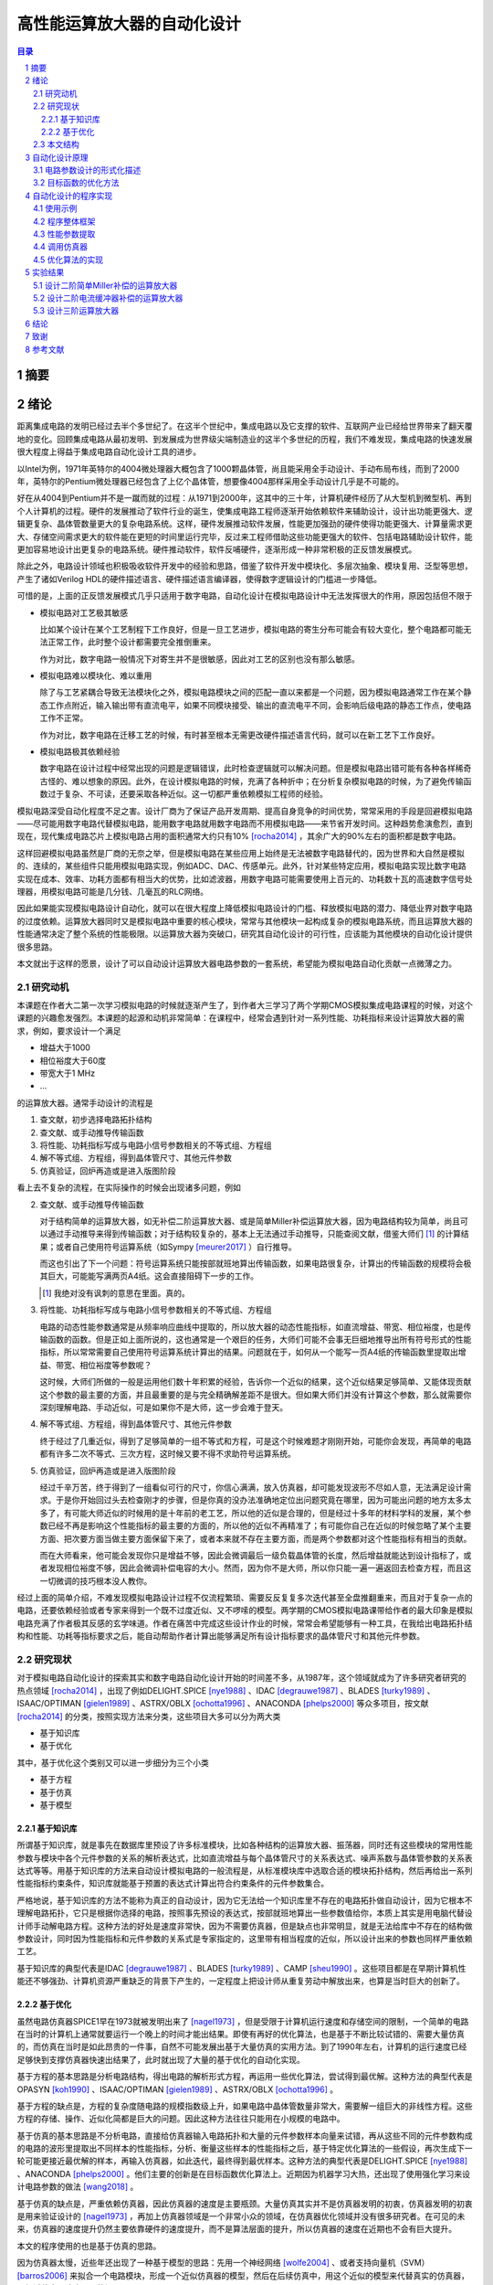 ========================
高性能运算放大器的自动化设计
========================

.. contents:: 目录

.. section-numbering::

摘要
=====

绪论
=====

距离集成电路的发明已经过去半个多世纪了。在这半个世纪中，集成电路以及它支撑的软件、互联网产业已经给世界带来了翻天覆地的变化。回顾集成电路从最初发明、到发展成为世界级尖端制造业的这半个多世纪的历程，我们不难发现，集成电路的快速发展很大程度上得益于集成电路自动化设计工具的进步。

以Intel为例，1971年英特尔的4004微处理器大概包含了1000颗晶体管，尚且能采用全手动设计、手动布局布线，而到了2000年，英特尔的Pentium微处理器已经包含了上亿个晶体管，想要像4004那样采用全手动设计几乎是不可能的。

好在从4004到Pentium并不是一蹴而就的过程：从1971到2000年，这其中的三十年，计算机硬件经历了从大型机到微型机、再到个人计算机的过程。硬件的发展推动了软件行业的诞生，使集成电路工程师逐渐开始依赖软件来辅助设计，设计出功能更强大、逻辑更复杂、晶体管数量更大的复杂电路系统。这样，硬件发展推动软件发展，性能更加强劲的硬件使得功能更强大、计算量需求更大、存储空间需求更大的软件能在更短的时间里运行完毕，反过来工程师借助这些功能更强大的软件、包括电路辅助设计软件，能更加容易地设计出更复杂的电路系统。硬件推动软件，软件反哺硬件，逐渐形成一种非常积极的正反馈发展模式。

除此之外，电路设计领域也积极吸收软件开发中的经验和思路，借鉴了软件开发中模块化、多层次抽象、模块复用、泛型等思想，产生了诸如Verilog HDL的硬件描述语言、硬件描述语言编译器，使得数字逻辑设计的门槛进一步降低。

可惜的是，上面的正反馈发展模式几乎只适用于数字电路，自动化设计在模拟电路设计中无法发挥很大的作用，原因包括但不限于

-   模拟电路对工艺极其敏感

    比如某个设计在某个工艺制程下工作良好，但是一旦工艺进步，模拟电路的寄生分布可能会有较大变化，整个电路都可能无法正常工作，此时整个设计都需要完全推倒重来。

    作为对比，数字电路一般情况下对寄生并不是很敏感，因此对工艺的区别也没有那么敏感。

-   模拟电路难以模块化、难以重用

    除了与工艺紧耦合导致无法模块化之外，模拟电路模块之间的匹配一直以来都是一个问题，因为模拟电路通常工作在某个静态工作点附近，输入输出带有直流电平，如果不同模块接受、输出的直流电平不同，会影响后级电路的静态工作点，使电路工作不正常。

    作为对比，数字电路在迁移工艺的时候，有时甚至根本无需更改硬件描述语言代码，就可以在新工艺下工作良好。

-   模拟电路极其依赖经验

    数字电路在设计过程中经常出现的问题是逻辑错误，此时检查逻辑就可以解决问题。但是模拟电路出错可能有各种各样稀奇古怪的、难以想象的原因。此外，在设计模拟电路的时候，充满了各种折中；在分析复杂模拟电路的时候，为了避免传输函数过于复杂、不可读，还要采取各种近似。这一切都严重依赖模拟工程师的经验。

模拟电路深受自动化程度不足之害。设计厂商为了保证产品开发周期、提高自身竞争的时间优势，常常采用的手段是回避模拟电路——尽可能用数字电路代替模拟电路，能用数字电路就用数字电路而不用模拟电路——来节省开发时间。这种趋势愈演愈烈，直到现在，现代集成电路芯片上模拟电路占用的面积通常大约只有10% [rocha2014]_ ，其余广大的90%左右的面积都是数字电路。

这样回避模拟电路虽然是厂商的无奈之举，但是模拟电路在某些应用上始终是无法被数字电路替代的，因为世界和大自然是模拟的、连续的，某些组件只能用模拟电路实现，例如ADC、DAC、传感单元。此外，针对某些特定应用，模拟电路实现比数字电路实现在成本、效率、功耗方面都有相当大的优势，比如滤波器，用数字电路可能需要使用上百元的、功耗数十瓦的高速数字信号处理器，用模拟电路可能是几分钱、几毫瓦的RLC网络。

因此如果能实现模拟电路设计自动化，就可以在很大程度上降低模拟电路设计的门槛、释放模拟电路的潜力、降低业界对数字电路的过度依赖。运算放大器同时又是模拟电路中重要的核心模块，常常与其他模块一起构成复杂的模拟电路系统，而且运算放大器的性能通常决定了整个系统的性能极限。以运算放大器为突破口，研究其自动化设计的可行性，应该能为其他模块的自动化设计提供很多思路。

本文就出于这样的愿景，设计了可以自动设计运算放大器电路参数的一套系统，希望能为模拟电路自动化贡献一点微薄之力。

研究动机
-------

本课题在作者大二第一次学习模拟电路的时候就逐渐产生了，到作者大三学习了两个学期CMOS模拟集成电路课程的时候，对这个课题的兴趣愈发强烈。本课题的起源和动机非常简单：在课程中，经常会遇到针对一系列性能、功耗指标来设计运算放大器的需求，例如，要求设计一个满足

-   增益大于1000
-   相位裕度大于60度
-   带宽大于1 MHz
-   ...

的运算放大器。通常手动设计的流程是

1.  查文献，初步选择电路拓扑结构
2.  查文献、或手动推导传输函数
3.  将性能、功耗指标写成与电路小信号参数相关的不等式组、方程组
4.  解不等式组、方程组，得到晶体管尺寸、其他元件参数
5.  仿真验证，回炉再造或是进入版图阶段

看上去不复杂的流程，在实际操作的时候会出现诸多问题，例如

2.  查文献、或手动推导传输函数

    对于结构简单的运算放大器，如无补偿二阶运算放大器、或是简单Miller补偿运算放大器，因为电路结构较为简单，尚且可以通过手动推导来得到传输函数；对于结构较复杂的，基本上无法通过手动推导，只能查阅文献，借鉴大师们 [#]_ 的计算结果；或者自己使用符号运算系统（如Sympy [meurer2017]_ ）自行推导。

    而这也引出了下一个问题：符号运算系统只能按部就班地算出传输函数，如果电路很复杂，计算出的传输函数的规模将会极其巨大，可能能写满两页A4纸。这会直接阻碍下一步的工作。

    .. [#] 我绝对没有讽刺的意思在里面。真的。

3.  将性能、功耗指标写成与电路小信号参数相关的不等式组、方程组

    电路的动态性能参数通常是从频率响应曲线中提取的，所以放大器的动态性能指标，如直流增益、带宽、相位裕度，也是传输函数的函数。但是正如上面所说的，这也通常是一个艰巨的任务，大师们可能不会事无巨细地推导出所有符号形式的性能指标，所以常常需要自己使用符号运算系统计算出的结果。问题就在于，如何从一个能写一页A4纸的传输函数里提取出增益、带宽、相位裕度等参数呢？

    这时候，大师们所做的一般是运用他们数十年积累的经验，告诉你一个近似的结果，这个近似结果足够简单、又能体现贡献这个参数的最主要的方面，并且最重要的是与完全精确解差距不是很大。但如果大师们并没有计算这个参数，那么就需要你深刻理解电路、手动近似，可是如果你不是大师，这一步会难于登天。

4.  解不等式组、方程组，得到晶体管尺寸、其他元件参数

    终于经过了几重近似，得到了足够简单的一组不等式和方程，可是这个时候难题才刚刚开始，可能你会发现，再简单的电路都有许多二次不等式、三次方程，这时候又要不得不求助符号运算系统。

5.  仿真验证，回炉再造或是进入版图阶段

    经过千辛万苦，终于得到了一组看似可行的尺寸，你信心满满，放入仿真器，却可能发现波形不尽如人意，无法满足设计需求。于是你开始回过头去检查刚才的步骤，但是你真的没办法准确地定位出问题究竟在哪里，因为可能出问题的地方太多太多了，有可能大师近似的时候用的是十年前的老工艺，所以他的近似是合理的，但是经过十多年的材料学科的发展，某个参数已经不再是影响这个性能指标的最主要的方面的，所以他的近似不再精准了；有可能你自己在近似的时候忽略了某个主要方面、把次要方面当做主要方面保留下来了，或者本来就不存在主要方面，而是两个参数都对这个性能指标有相当的贡献。

    而在大师看来，他可能会发现你只是增益不够，因此会微调最后一级负载晶体管的长度，然后增益就能达到设计指标了，或者发现相位裕度不够，因此会微调补偿电容的大小。然而，因为你不是大师，所以你只能一遍一遍返回去检查方程，而且这一切微调的技巧根本没人教你。

经过上面的简单介绍，不难发现模拟电路设计过程不仅流程繁琐、需要反反复复多次迭代甚至全盘推翻重来，而且对于复杂一点的电路，还要依赖经验或者专家来得到一个既不过度近似、又不啰嗦的模型。两学期的CMOS模拟电路课带给作者的最大印象是模拟电路充满了作者极其反感的玄学味道。作者在痛苦中完成这些设计作业的时候，常常会希望能够有一种工具，在我给出电路拓扑结构和性能、功耗等指标要求之后，能自动帮助作者计算出能够满足所有设计指标要求的晶体管尺寸和其他元件参数。

研究现状
-------

对于模拟电路自动化设计的探索其实和数字电路自动化设计开始的时间差不多，从1987年，这个领域就成为了许多研究者研究的热点领域 [rocha2014]_ ，出现了例如DELIGHT.SPICE [nye1988]_ 、IDAC [degrauwe1987]_ 、BLADES [turky1989]_ 、ISAAC/OPTIMAN [gielen1989]_ 、ASTRX/OBLX [ochotta1996]_ 、ANACONDA [phelps2000]_ 等众多项目，按文献 [rocha2014]_ 的分类，按照实现方法来分类，这些项目大多可以分为两大类

-   基于知识库
-   基于优化

其中，基于优化这个类别又可以进一步细分为三个小类

-   基于方程
-   基于仿真
-   基于模型

基于知识库
'''''''''

所谓基于知识库，就是事先在数据库里预设了许多标准模块，比如各种结构的运算放大器、振荡器，同时还有这些模块的常用性能参数与模块中各个元件参数的关系的解析表达式，比如直流增益与每个晶体管尺寸的关系表达式、噪声系数与晶体管参数的关系表达式等等。用基于知识库的方法来自动设计模拟电路的一般流程是，从标准模块库中选取合适的模块拓扑结构，然后再给出一系列性能指标约束条件，知识库就能基于预置的表达式计算出符合约束条件的元件参数集合。

严格地说，基于知识库的方法不能称为真正的自动设计，因为它无法给一个知识库里不存在的电路拓扑做自动设计，因为它根本不理解电路拓扑，它只是根据你选择的电路，按照事先预设的表达式，按部就班地算出一些参数值给你，本质上其实是用电脑代替设计师手动解电路方程。这种方法的好处是速度非常快，因为不需要仿真器，但是缺点也非常明显，就是无法给库中不存在的结构做参数设计，同时因为性能指标和元件参数的关系式是专家指定的，这里带有相当程度的近似，所以设计出来的参数也同样严重依赖工艺。

基于知识库的典型代表是IDAC [degrauwe1987]_ 、BLADES [turky1989]_ 、CAMP [sheu1990]_ 。这些项目都是在早期计算机性能还不够强劲、计算机资源严重缺乏的背景下产生的，一定程度上把设计师从重复劳动中解放出来，也算是当时巨大的创新了。

基于优化
'''''''

虽然电路仿真器SPICE1早在1973就被发明出来了 [nagel1973]_ ，但是受限于计算机运行速度和存储空间的限制，一个简单的电路在当时的计算机上通常就要运行一个晚上的时间才能出结果。即使有再好的优化算法，也是基于不断比较试错的、需要大量仿真的，而仿真在当时是如此昂贵的一件事，自然不可能发展出基于大量仿真的实用方法。到了1990年左右，计算机的运行速度已经足够快到支撑仿真器快速出结果了，此时就出现了大量的基于优化的自动化实现。

基于方程的基本思路是分析电路结构，得出电路的解析形式方程，再运用一些优化算法，尝试得到最优解。这种方法的典型代表是OPASYN [koh1990]_ 、ISAAC/OPTIMAN [gielen1989]_ 、ASTRX/OBLX [ochotta1996]_ 。

基于方程的缺点是，方程的复杂度随电路的规模指数级上升，如果电路中晶体管数量非常大，需要解一组巨大的非线性方程。这些方程的存储、操作、近似化简都是巨大的问题。因此这种方法往往只能用在小规模的电路中。

基于仿真的基本思路是不分析电路，直接给仿真器输入电路拓扑和大量的元件参数样本向量来试错，再从这些不同的元件参数构成的电路的波形里提取出不同样本的性能指标，分析、衡量这些样本的性能指标之后，基于特定优化算法的一些假设，再次生成下一轮可能更接近最优解的样本，再输入仿真器，如此迭代，最终得到最优样本。这种方法的典型代表是DELIGHT.SPICE [nye1988]_ 、ANACONDA [phelps2000]_ 。他们主要的创新是在目标函数优化算法上。近期因为机器学习大热，还出现了使用强化学习来设计电路参数的做法 [wang2018]_ 。

基于仿真的缺点是，严重依赖仿真器，因此仿真器的速度是主要瓶颈。大量仿真其实并不是仿真器发明的初衷，仿真器发明的初衷是用来验证设计的 [nagel1973]_ ，再加上仿真器领域是一个非常小众的领域，在仿真器优化领域并没有很多研究者。在可见的未来，仿真器的速度提升仍然主要依靠硬件的速度提升，而不是算法层面的提升，所以仿真器的速度在近期也不会有巨大提升。

本文的程序使用的也是基于仿真的思路。

因为仿真器太慢，近些年还出现了一种基于模型的思路：先用一个神经网络 [wolfe2004]_ 、或者支持向量机（SVM） [barros2006]_ 来拟合一个电路模块，形成一个近似仿真器的模型，然后在后续仿真中，用这个近似的模型来代替真实的仿真器，以规避仿真器速度不足的问题。

基于模型的思路的缺点也很明显，首先用模型拟合电路模块就需要相当大数量的样本才能保证拟合效果，这些样本仍然需要仿真器给出，所以基于模型的思路实际上是把仿真复杂电路的时间成本，转嫁到了仿真前期而不是仿真时；其次，一个模型只能代表一个电路拓扑在一种特定工艺下的性能，如果改变电路拓扑或是改变工艺，整个模型都要重新拟合，所以这种方法的复用能力不强。

这三种细分类别中，基于方程的方案有相当多的国内学者在研究，例如上海交通大学的Hao Yu、Guoyong Shi等人，他们研究的重点是复杂电路系统的解析形式方程的表示、存储、操作、近似化简 [yu2018]_ 。

本文结构
-------

本文将遵循以下思路展开说明

-   在 自动化设计原理_ 章节中，会详细讨论电路设计问题的形式化描述，即如何用数学方法描述电路设计这一问题、如何描述电路性能指标的好坏；还会讨论在形成描述之后，如何用算法找到电路参数的最优解
-   在 自动化设计的程序实现_ 章节中，会详细讨论本文实现的自动化设计工具的整体框架、实现思路、实现细节
-   在 实验结果_ 章节中，会详细分析本文实现的自动化设计工具的在几种运算放大器设计上的实验结果

.. 绪论我怎么就已经扯了快10000字了……

自动化设计原理
============

    提出对的问题比解决问题更难。 [#]_

    ——康托尔

.. [#] "To ask the right question is harder than to answer it."

.. 算了……换成康托尔的名言好了

电路自动化设计是一个需要计算机解决的问题。计算机是一种机器，对于一切需要计算机解决的问题，都需要周全的、详细的、严谨的操作步骤。模拟电路设计过程中人为的、主观的考虑、折中很多很多 [#]_ ，但是计算机并不理解这些，需要我们告诉它做什么、怎样做。在着手解决问题之前，首先我们要明确地知道问题是什么、以什么样的角度来看问题，这也正是本章的主要目的。

.. [#] 正如大师Razavi所说，模拟电路更像是艺术。

本章试图给电路参数自动化设计这个问题提出一种数学的形式化描述。具体来说，是将电路的参数设计问题看成是一个寻找目标函数全局最小值的问题。

电路参数设计的形式化描述
--------------------

在电路参数设计过程中，我们常常需要的设计的参数有

-   晶体管的尺寸 :math:`W, L`
-   补偿电阻的阻值 :math:`R_m`
-   补偿电容的电容值 :math:`C_m`
-   偏置电流 :math:`I_0`
-   ...

如果我们把所有需要设计的 :math:`n` 个参数排好序，会发现这一组参数形成了一个 :math:`n` 维的 **参数向量** :math:`\vec{x}` ，例如

.. math::
    :name: eq-parameter-vector

    \vec{x} = \left(\begin{aligned}
        x_1 \\
        x_2 \\
        x_3 \\
        \vdots \\
        x_n
    \end{aligned}\right)
    \begin{aligned}
        &\to \text{$\rm M_1$ 的宽度 $W$} \\
        &\to \text{$\rm M_1$ 的长度 $L$} \\
        &\to \text{$\rm M_2$ 的宽度 $W$} \\
        &\vdots \\
        &\to \text{补偿电容 $C_{\rm m}$}
    \end{aligned}

这个参数向量的任何一维的数值通常都是有范围的，不能无限大或者无限小，例如在台积电.18工艺下，每个晶体管的长度 :math:`L` 都在180 nm到9000 nm之间，即 :math:`L \in [180n, 90μ]` ，同理，晶体管的长度、电阻、电容等其他参数，在受到工艺、面积、功耗的限制、或者因为设计师的一些考虑，都是有范围的。所有合法、合理的参数向量 :math:`\vec{x}` 形成了一个 **参数向量空间** :math:`\mathbb{X}` 。

同时在实际设计过程中，参数除了有范围，而且不是连续的，比如晶体管的长度不能是 180.233333333 nm，因而参数向量空间也往往不是连续的 :math:`n` 维空间，而是一系列离散的格点组成的离散空间。 [#]_

.. [#] 后面将会看到，这种离散空间从理论上会给我们找函数最小值带来很多麻烦，但庆幸的是能用一些 方法__ 规避这个问题。

__ `valid-digit-solution`_

每个具体的参数向量结合具体的电路拓扑，就可以唯一确定一个具体电路。此时就应该考虑这个电路是否能满足设计者的性能指标要求，这就引出了电路评价的问题。

在手动设计过程中，设计者评价电路好坏，通常是通过几个硬性约束、几个软性约束 [liu2009]_ 。所谓硬性约束就是必须满足的标准，否则电路不可用，比如相位裕度一般就是硬性约束；所谓软性约束就是没有特别清楚的可用和不可用的界限，而是越大越好、或是越小越好，比如面积一般就是软性约束。一个性能指标可以同时受到硬性约束和软性约束，比如增益必须大于10,000，但是如果能做到比10,000大会更好。

以二阶运算放大器为例，通常的硬性约束可能有

-   直流增益。比如要大于等于10,000
-   带宽。比如要大于等于100 MHz
-   相位裕度。比如要大于等于60度
-   切换速率 [#]_ 。比如要大于等于10 V/μs
-   静态功耗。比如要小于等于1 mW
-   ...

.. [#] 即slew rate。

通常的软性约束可能有

-   面积越小越好
-   静态功耗越小越好
-   ...

如果用一组不等式把硬性约束写出来，就是

.. math::
    :name: eq-constraints

    \left\{\begin{aligned}
        c_1(\vec{x}) &= \text{gain}(\vec{x}) - 10,000 &&\ge 0 \\
        c_2(\vec{x}) &= \text{bandwidth}(\vec{x}) - 100 \cdot 10^6 &&\ge 0 \\
        c_3(\vec{x}) &= \text{PM}(\vec{x}) - 60 &&\ge 0 \\
        &\vdots \\
    \end{aligned}\right.

如果用一组方程把软性约束写出来，就是

.. math::
    :name: eq-objectives

    \left\{\begin{aligned}
        f_1(\vec{x}) &= \text{area}(\vec{x}) \\
        f_2(\vec{x}) &= \text{power}(\vec{x}) \\
        &\vdots \\
    \end{aligned}\right.

可以看到软性约束是通过一些函数 :math:`f_1(\vec{x}), f_2(\vec{x}), ...` 来定义的，这些函数被称为 **目标函数** 。

这其中，有几个性能指标是频域指标，例如增益、带宽、相位裕度；有几个性能指标是瞬态指标，例如切换速率；还有几个指标是直流指标，例如面积、静态功耗。因此在完成初步设计之后，设计师要做多次仿真才能验证设计是否满足要求

-   1次AC仿真，得到增益、带宽、相位裕度
-   1次TRAN仿真，得到切换速率
-   1次OP仿真，得到面积、静态功耗

在运算放大器领域，通常可能还会伴有零极点分析，所以还需要做1次PZ仿真，得到零极点分布图。

到这里，初步的形式化描述已经非常明显了：所谓电路参数设计，就是在一组约束 :math:`c_1(\vec{x}), c_2(\vec{x}), ... \leq 0` 且 :math:`\vec{x} \in \mathbb{X}` 的前提下，找到目标函数 :math:`f_1(\vec{x}), f_2(\vec{x}), ...` 的最小值及其对应的 :math:`\vec{x}` 。

用数学语言描述，就是找到一个 :math:`\vec{x}_0 \in \mathbb{X}` 使得

.. math::

    \begin{aligned}
        & c_1(\vec{x}), c_2(\vec{x}), ... \geq 0 \\
        & \forall \vec{x} \neq \vec{x}_0, \vec{x} \in \mathbb{X}: \quad f_1(\vec{x}_0) \leq f_1(\vec{x}), f_2(\vec{x}_0) \leq f_2(\vec{x}), ...
    \end{aligned}

但是我们很快就会发现上述描述的一个问题。问题出在第二个命题上，我们要寻找一个 :math:`\vec{x}_0 \in \mathbb{X}` ，它要同时是好几个目标函数 :math:`f_1(\vec{x}), f_2(\vec{x}), ...` 的最小值点，这好像是不太可能的。所以这里需要做一个限制，要求目标函数只能有一个。有两种办法

-   要么只取最看重的那一个性能指标作为目标函数，比如只取面积、或是只取静态功耗作为目标函数，其他参数不管、或者只放在硬约束里
-   要么把所有看重的性能指标用某种方式组合起来，比如简单地加起来变成一个和、或者加权之后加起来变成一个和、或者乘起来变成一个积

至此终于得到了一个看上去比较合理的参数设计的形式化描述：找到一个 :math:`\vec{x}_0 \in \mathbb{X}` 使得

.. math::

    \begin{aligned}
        & c_1(\vec{x}), c_2(\vec{x}), ... \geq 0 \\
        & \forall \vec{x} \neq \vec{x}_0, \vec{x} \in \mathbb{X}: \quad f(\vec{x}_0) \leq f(\vec{x})
    \end{aligned}

目标函数的优化方法
---------------

在上一小节中，我们得到了一个比较合理的关于电路参数设计的形式化描述。电路参数设计被描述成一个 **带约束、带边界的单一目标函数最小化** 问题。知道了问题是什么、怎样描述之后，其实任务已经完成了一大半，剩下的难题就只有两个了

-   具体电路的性能指标提取

    不管是约束还是目标函数中，都有大量的性能指标函数，比如 :math:`\text{gain}(\vec{x}), \text{bandwidth}(\vec{x})` ，这些性能指标不是凭空就能得来的，而是需要依赖仿真器帮我们仿真才能得到。因为这个问题更像是一个实现问题、更接近工程问题，不太适合在讲解原理的本章说明，因此将在下一章节 自动化设计的程序实现_ 中详细讲解。

-   快速定位目标函数最小值点

    高中数学就讲过函数的最小值点如何求解，但是那时的函数是有明确表达式的白盒函数，而在这里无论是约束还是目标函数，都没有明确的表达式 [#]_ ，是真正的 **黑盒函数** 。对于黑盒函数，我们能做的操作就是不断试错：每次试着给目标函数喂一个参数向量，函数吐出一个一个值，然后根据以往的观察，大致猜测下一次喂哪个参数向量能得到更小的函数值，如此迭代。

    .. [#] 也许存在明确表达式或者计算图，但是被隐藏在了仿真器的实现细节里。如果能够得到计算图，会给本文的实现带来巨大的效率提升。

如何高效地、用尽可能少的次数来快速定位最小值点，是计算机科学中一个重要的分支问题。这里将介绍几种广泛应用的目标函数最小化算法

-   COBYLA [powell1994]_
-   SLSQP [kraft1988]_

可惜的是，能用于带约束目标函数最优值求解的算法并不多，更多的优化算法只能用于无约束、带边界的单一目标函数最优值求解，而且经过介绍我们发现上面两种算法有时并不适合电路参数设计这种维数巨大的问题。庆幸的是，有方法可以将带约束、带边界的优化问题，转化成等价的无约束、带边界的优化问题，从而使更多算法能应用在我们的场景中。

消除硬性约束的思路是把硬性约束变成目标函数的一部分 [liu2009]_ [phelps2000]_ 。为此，可以借鉴机器学习中常用的 **损失函数** 的概念 [#]_ ，来衡量我们对某个参数向量代表的具体的电路的 **不满意程度** 。关于损失函数，可以得出几个直观的定性性质

-   当全部硬性约束满足的时候，电路至少是可以正常工作的（但考虑到软性约束，比如面积、功耗的话，不一定是最优的），所以作为设计者，我们很满意。此时损失函数应该是0。
-   当有某个硬性约束没满足的时候，电路没能满足设计者的期望，从设计者看来是不能正常工作的，比如反馈电路中放大器增益不足，导致反馈误差超过额定值。所以作为设计者，我们不满意，此时损失函数应该是个正数。
-   设计者的不满意程度是可以量化的，而且对不同情况的不满意程度是不同的，例如一个放大器的增益预定目标是10,000，但是只设计出了一个1,000倍的放大器和一个100倍的放大器，显然作为设计者，我们对两个放大器都不满意，但是我们对100倍的这个放大器是更加不满意的，因为它的增益实在是太小了、离预定目标的差距太大了，所以此时这个1,000倍的放大器的损失函数和这个100倍的放大器的损失函数都是正数，但是100倍的放大器的损失函数要明显比1,000倍的损失函数大。

.. [#] 即loss function。

显然，因为当所有硬性约束都满足的时候，它们的损失函数就全部变成了0，此时对目标函数就没有任何影响了，完全不影响我们接下来定位最优解 :math:`\vec{x}_0` 的位置，所以这种使用损失函数的转化方法不会改变最优解，因此这是一种等价转化。

接下来的问题是，如何把硬性约束 :math:`c_1(\vec{x}), c_2(\vec{x}), ...` 转化成损失函数 :math:`g(c_i(\vec{x}))` 。其实这也是个非常简单的问题，因为我们上面定义过， :math:`c_i(\vec{x}) \geq 0` 代表第 :math:`i` 个硬性约束是满足的， :math:`c_i(\vec{x}) < 0` 代表第 :math:`i` 个硬性约束是没有满足的，所以我们大可给 :math:`c_i(\vec{x})` 外面套一个ReLU函数 [#]_ ，变成 :math:`\text{ReLU}(- c_i(\vec{x}))` 。不难验证这种形式是完全符合对损失函数的定义的。

.. [#] ReLU函数是神经网络里目前最常用的激活函数，表达式是 :math:`\text{ReLU}(x) = \max\{0, x\}` 。图像大致走势是，取 :math:`x \geq 0` 的部分，把 :math:`x < 0` 的部分全部砍成0。

所以到这里我们成功把带约束、带边界的单一目标函数最小化问题，转化成了一个等价的无约束、带边界的单一目标函数最小化问题：找到一个 :math:`\vec{x}_0 \in \mathbb{X}` ，使得

.. math::

    \forall \vec{x} \neq \vec{x}_0, \vec{x} \in \mathbb{X}: \quad L(\vec{x}_0) \leq L(\vec{x})

其中 :math:`L(\vec{x})` 是损失函数和 [#]_

.. math::

    L(\vec{x}) = f(\vec{x}) + \sum_{i = 1}^n g(c_i(\vec{x}))

.. [#] 即total loss。

再次验证等价性：当所有硬性约束都满足的时候，加号右侧的项变成0，此时 :math:`L(\vec{x}) = f(\vec{x})` ，因此当找到最优解 :math:`\vec{x}_0` 的时候， :math:`L(\vec{x}_0) = f(\vec{x}_0)` 。因此两种描述方法定义的最优解完全一致。

接下来介绍几种广泛应用的、能解决无约束、带边界的优化问题的最小化算法

-   BFGS [nocedal2006]_
-   differential evolution
-   particle swarm

自动化设计的程序实现
=================

本文实现了一个简单的参数自动设计工具sizer [#]_ 。整个程序使用Python编写，使用了面向对象的设计方法。

.. [#] 代码仓库 https://github.com/aiifabbf/sizer

使用示例
-------

使用sizer的典型工作流是

1.  设计师用自己顺手的电路原理图编辑器，如KiCAD、Cadence Virtuoso等，绘制出电路原理图
2.  在需要设计的参数处留下占位符。比如如果需要设计晶体管的长度，就在原理图编辑器里指定晶体管长度为 :code:`{w1}` ，在变量两边加大括号
3.  将原理图导出为SPICE网表。也可以在这一步手动打开SPICE网表，在需要设计的参数处留占位符
4.  用 :code:`sizer.CircuitTemplate` 读入SPICE网表
5.  用Python语言自定义损失函数
6.  指定变量的边界范围
7.  从 :code:`sizer.optimizers` 中选择一种优化算法
8.  运行，等待结果

从第4步开始，一切工作都在Python中完成。作者没有设计图形界面的原因是，Python语言本身已经足够简单，且用代码定制优化需求灵活方便，并且大而全的软件设计模式不符合KISS原则。

以一个简单Miller补偿的二阶运算放大器为例，SPICE网表如下

.. code::

    *Sheet Name:/OPA_SR
    V1  Vp GND dc 1.65 ac 0.5
    V2  Vn GND dc 1.65 ac -0.5
    C2  Vout GND 4e-12
    C1  /3 Vout {cm}
    M7  Vout /6 VDD VDD p_33 l={l7} w={w7}
    M6  Vout /3 GND GND n_33 l={l6} w={w6}
    M2  /3 vp /1 VDD p_33 l={l12} w={w12}
    M1  /2 vn /1 VDD p_33 l={l12} w={w12}
    M4  /3 /2 GND GND n_33 l={l34} w={w34}
    M3  /2 /2 GND GND n_33 l={l34} w={w34}
    M5  /1 /6 VDD VDD p_33 l={l5} w={w5}
    V0  VDD GND 3.3
    M8  /6 /6 VDD VDD p_33 l={l8} w={w8}
    I1  /6 GND 10e-6

    .end

其中大括号括起来的变量都是指定的需要设计的参数。一共13个变量。因为M1和M2是输入差分对管、M3和M4是输入差分对的负载管，所以它们完全对称、尺寸分别相等。

.. figure:: quickstart-demo-schematic.png
    :name: figure-smc

    简单Miller补偿的二阶运算放大器电路原理图。网表中的电流镜像源管M8和镜像源管下方的电流源I1未画出。

一个典型的仿真代码文件如下

.. code:: python

    import sizer
    import numpy as np

    with open("./demos/two-stage-amplifier/two-stage-amp.cir") as f:
        circuitTemplate = sizer.CircuitTemplate(f.read(), rawSpice=".lib CMOS_035_Spice_Model.lib tt")

    def unityGainFrequencyLoss(circuit):
        try:
            return np.maximum(0, (1e+7 - circuit.unityGainFrequency) / 1e+7)
        except:
            return 1

    def gainLoss(circuit):
        return np.maximum(0, (1e+3 - np.abs(circuit.gain)) / 1e+3)

    def phaseMarginLoss(circuit):
        try:
            return np.maximum(0, (60 - circuit.phaseMargin) / 60)
        except:
            return 0

    def loss(circuit):
        losses = [phaseMarginLoss(circuit), gainLoss(circuit), unityGainFrequencyLoss(circuit)]
        return np.sum(losses)

    bounds = {
        w: [0.5e-6, 100e-6] for w in ["w12", "w34", "w5", "w6", "w7", "w8"]
    }
    bounds.update({
        l: [0.35e-6, 50e-6] for l in ["l12", "l34", "l5", "l6", "l7", "l8"]
    })
    bounds.update({
        "cm": [1e-12, 10e-12]
    })

    optimizer = sizer.optimizers.ScipyMinimizeOptimizer(circuitTemplate, loss, bounds, earlyStopLoss=0)

    circuit = optimizer.run()
    print(circuit.netlist)

其中

-   .. code:: python

        import sizer
        import numpy as np

    用于导入sizer库和Python的科学计算库numpy。

-   .. code:: python

        with open("./demos/two-stage-amplifier/two-stage-amp.cir") as f:
            circuitTemplate = sizer.CircuitTemplate(f.read(), rawSpice=".lib CMOS_035_Spice_Model.lib tt")

    读入SPICE网表，生成电路模板 :code:`sizer.CircuitTemplate` 对象。

-   .. code:: python

        def unityGainFrequencyLoss(circuit):
            try:
                return np.maximum(0, (1e+7 - circuit.unityGainFrequency) / 1e+7)
            except:
                return 1

        def gainLoss(circuit):
            return np.maximum(0, (1e+3 - np.abs(circuit.gain)) / 1e+3)

        def phaseMarginLoss(circuit):
            try:
                return np.maximum(0, (60 - circuit.phaseMargin) / 60)
            except:
                return 1

    定义了3个硬约束，分别是

    -   单位增益带宽不小于10 MHz
    -   直流增益不小于1,000倍，即60 dB
    -   相位裕度不小于60度

    同时使用了ReLU损失函数形式，并且做了归一化处理。

    单位增益、相位裕度的损失函数定义中含有处理异常的 :code:`try...except` 代码块的原因是，作者大量实验观察到，有时优化算法会生成一个根本不具有放大功能的异常电路，此时单位增益、相位裕度是无法定义的，所以直接令损失函数为1，这样可以告诉优化器设计师对这个电路很不满意，方便优化器做出下一步判断。

-   .. code:: python

        def loss(circuit):
            losses = [phaseMarginLoss(circuit), gainLoss(circuit), unityGainFrequencyLoss(circuit)]
            return np.sum(losses)

    将三个损失函数加起来，形成了total loss。

-   .. code:: python

        bounds = {
            w: [0.5e-6, 100e-6] for w in ["w12", "w34", "w5", "w6", "w7", "w8"]
        }
        bounds.update({
            l: [0.35e-6, 50e-6] for l in ["l12", "l34", "l5", "l6", "l7", "l8"]
        })
        bounds.update({
            "cm": [1e-12, 10e-12]
        })

    指定每个设计参数的边界范围。设定了每个晶体管的宽度在 :math:`[0.5 \mu, 100 \mu]` 之间，长度在 :math:`[0.35 \mu, 50 \mu]` 之间，补偿电容在 :math:`[1 p, 10 p]` 之间。

-   .. code:: python

        optimizer = sizer.optimizers.ScipyMinimizeOptimizer(circuitTemplate, loss, bounds, earlyStopLoss=0)

    指定目标函数优化算法是 :code:`scipy` 实现的BGFS算法。指定电路模板、损失函数、变量边界，此外还指定了一旦遇到某个具体电路的total loss是0就立即停止优化，因为这个示例里，没有目标函数，只有三个硬性约束，只要达到就好，total loss为0即说明三个硬性约束已经全部同时满足，没有必要再继续优化下去了。

-   .. code:: python

        circuit = optimizer.run()
        print(circuit.netlist)

    开始运行优化。优化结束后， :code:`optimzer.run()` 才会返回表示最优电路的 :code:`sizer.Circuit` 对象，然后第二行会打印出最优电路的SPICE网表。
    
    这个示例只需要大概20秒就可以出结果。

程序整体框架
----------

程序包含三个模块

-   顶层模块 :code:`sizer`

    包含两个重要的类

    -   :code:`sizer.CircuitTemplate` 代表电路模板

        主要用来读取含有未定参数的电路的SPICE网表，并在优化算法调用自己时，生成具体电路 :code:`sizer.Circuit` 对象，传入用户自定义的损失函数里。

    -   :code:`sizer.CircuitTemplateList` 代表多个电路模板的集合

        通常，评价一个电路需要频域、直流、瞬态等多方面性能指标，为了得到这些性能指标，需要对一个核心电路加不同的外围电路，再做AC、DC、TRAN等各种仿真，最后再算出综合损失函数。

        比如在设计运算放大器的时候，为了得到增益、相位裕度等频域指标，需要把放大器接成开环、加输入直流偏置，然后做AC仿真，但为了得到转换速率等瞬态指标，需要把放大器接成单位增益反馈形式，然后做TRAN仿真。显然这么多操作不可能用一个SPICE网表就能实现，需要多个网表同时替换样本参数向量，再各自做不同的仿真，从多个仿真结果中提取性能指标。

-   优化器 :code:`sizer.optimizers`

    包含许多优化算法，可以在运行搜索前指定用哪个算法。常用的有

    -   :code:`sizer.optimizers.ScipyDifferentialEvolutionOptimizer` 是 :code:`scipy` 实现的differential evolution优化算法
    -   :code:`sizer.optimizers.ScipyMinimizeOptimizer` 是 :code:`scipy` 实现的L-BGFS算法
    -   :code:`sizer.optimizers.PyswarmParticleSwarmOptimizer` 是 :code:`pyswarm` 库实现的particle swarm算法

-   计算器 :code:`sizer.calculators`

    包含从仿真结果波形中提取性能指标的计算函数。类似Cadence的calculators工具，输入一个波形，从波形中测量出性能指标（比如从频率响应波形中测量出PM）。常用的有

    -   :code:`sizer.calculators.gain()` 从频率响应波形中提取直流增益
    -   :code:`sizer.calculators.bandwidth()` 从频率响应波形中提取3 dB带宽
    -   :code:`sizer.calculators.phaseMargin()` 从频率响应波形中提取相位裕度
    -   :code:`sizer.calculators.unityGainFrequency()` 从频率响应波形中提取单位增益频率（增益降到1的时候的频率）
    -   :code:`sizer.calculators.slewRate()` 从瞬态波形中提取切换速率
    -   :code:`sizer.calculators.risingTime()` 从瞬态波形中提取上升时间
    -   :code:`sizer.calculators.fallingTime()` 从瞬态波形中提取下降时间

    基本上覆盖了常用的功能。但实际上，由于 :code:`sizer.Circuit` 里已经预先定义好了很多帮助参数，如 :code:`sizer.Circuit.gain` ，可以直接得到增益，通常情况下没有必要手动提取出波形再用计算器分析。

性能参数提取
----------

在 :code:`sizer.calculators` 模块里，作者用numpy科学计算库，实现了很多从波形中提取性能指标的计算器函数，功能和Cadence Spectre里内置的计算器差不多。经过测试，这些函数性能非常好，大多数能在40 μs内返回结果。

常用的计算器函数的实现细节如下

-   :code:`sizer.calculators.gain()` 从频率响应波形中提取直流增益

    会先检查输入的频率响应的频率范围包不包含0 Hz，如果不包含会报错；如果包含，会返回离0 Hz最近的频率响应复数。

-   :code:`sizer.calculators.bandwidth()` 从频率响应波形中提取3 dB带宽

    会先使用 :code:`sizer.calculators.gain()` 得到直流增益，再算出直流增益的 :math:`1 / \sqrt{2}` ，用一阶线性曲线给频率响应点做差值，解出直流增益 :math:`1 / \sqrt{2}` 倍处的频率。

-   :code:`sizer.calculators.phaseMargin()` 从频率响应波形中提取相位裕度

    会先用 :code:`sizer.calculators.unityGainFrequency()` 得到单位增益频率，然后用一阶线性曲线给横跨单位增益频率的两个频率之间的频率响应区间做插值，得到单位增益频率处的相位。

-   :code:`sizer.calculators.unityGainFrequency()` 从频率响应波形中提取单位增益频率（增益降到1的时候的频率）

    会先检查频率响应存不存在零点，然后再用一阶线性给横跨正负轴的两个频率点之间的频率区间做插值，解出零点。

-   :code:`sizer.calculators.slewRate()` 从瞬态波形中提取切换速率

    一边给瞬时曲线做一阶差分，一边记录一阶差分的最大值。复杂度 :math:`O(n)` ，一次扫描就能给出结果。

-   :code:`sizer.calculators.risingTime()` 从瞬态波形中提取上升时间

    会先寻找低阈值所在的频率点，再从这个频率点之后找高阈值所在的频率点。复杂度 :math:`O(n)` ，一次扫描就能得出结果。

-   :code:`sizer.calculators.fallingTime()` 从瞬态波形中提取下降时间

    和 :code:`sizer.calculators.risingTime()` 同理。

调用仿真器
--------

sizer使用的是开源仿真器ngspice [#]_ 。ngspice支持三种调用模式

-   ngspice以一个守护进程运行

    程序通过socket与它通信，向其提交仿真申请，并等待ngspice仿真完成后通过socket返回结果。

-   动态链接ngspice的动态链接库

    这种情况下ngspice并不是以一个进程独立运行的，而是在宿主程序的内存里以代码段的形式存在。宿主程序直接把包含仿真指令的数组指针、结构体指针传给代码段里的函数。

    这种模式是速度最快的，因为不涉及进程间通信，没有进程间通信开销。但是因为需要生成动态链接库，涉及编译，并且还需要手动管理内存资源分配和释放，并不是最方便的一种。

-   ngspice以一个命令行用户交互程序运行，程序通过子进程和进程间管道 [#]_ 通信

    具体做法是先fork出一个ngspice子进程，然后把子进程的stdin和stdout和自己用pipe连接起来，自己假装成用户给ngspice发送仿真指令，ngspice完成仿真之后，会将仿真结果输出到stdout，stdout正好通过pipe与主进程连接、再把数据输出到主进程。

.. [#] ngspice的主页 http://ngspice.sourceforge.net
.. [#] 即pipe。

作者并没有直接关心与ngspice的交互，这一切都用PySpice库实现了。PySpice可以以第二种和第三种模式调用ngspice。

优化算法的实现
------------

实验结果
=======

.. figure:: result-running.png

    sizer运行中。运行时，sizer会把当前正在仿真测试的样本电路的total loss、仿真速度打印在屏幕上，图中可知当前正在评价的样本电路的total loss是0.00911，已经非常接近0了；每个样本电路平均花费34.5 ms。这其中的时间开销主要是主进程与ngspice子进程的通信开销。

.. figure:: result-finished.png

    sizer运行完成、得到了满足所有设计指标的电路。

设计二阶简单Miller补偿的运算放大器
-----------------------------

简单Miller补偿的二阶运算放大器电路原理图见 此图__ 。

__ `figure-smc`_

设计性能指标目标是

-   直流增益不小于1,000，即60 dB
-   带宽不小于5 kHz
-   相位裕度不小于60度
-   单位增益负反馈接法下，从1.65 V到1.75 V的切换速率不小于10 V/μs [#]_
-   单位增益负反馈接法下，过冲不超过10%（输出电压不超过1.76 V）

.. [#] 关于切换速率slew rate，文献中出现了各种各样的定义和测量方法，本文使用的定义是：10%位点（1.66 V）到90%位点（1.74 V）之间的电压差，除以输出电压从1.66 V上升到1.74 V花费的时间。

拟设计的电路参数一共13个，分别是

-   第一级差分放大器的输入管M1、M2的长、宽
-   第一级差分放大器的负载管M3、M4的长、宽
-   第一级差分放大器的电流偏置管M5的长、宽
-   第二级共源放大器的放大管M6的长、宽
-   第二级共源放大器的负载管M7的长、宽
-   第一级和第二级之间的补偿电容 :math:`C_m`
-   电流镜源管M8的长、宽

其他环境和配置参数

-   使用的工艺是0.35 μm CMOS工艺
-   电源电压是3.3 V
-   输入直流偏置电压是1.65 V
-   输出节点寄生电容4 pF
-   电流镜像源支路上的电流是10 μA
-   所有电路参数取4位有效数字

用来提取频域性能参数的SPICE网表

.. code::

    *Sheet Name:/OPA_SR
    V1  Vp GND dc 1.65 ac 0.5
    V2  Vn GND dc 1.65 ac -0.5
    C2  Vout GND 4e-12
    C1  /3 Vout {cm:.4}
    M7  Vout /6 VDD VDD p_33 l={l7:.4} w={w7:.4}
    M6  Vout /3 GND GND n_33 l={l6:.4} w={w6:.4}
    M2  /3 vp /1 VDD p_33 l={l12:.4} w={w12:.4}
    M1  /2 vn /1 VDD p_33 l={l12:.4} w={w12:.4}
    M4  /3 /2 GND GND n_33 l={l34:.4} w={w34:.4}
    M3  /2 /2 GND GND n_33 l={l34:.4} w={w34:.4}
    M5  /1 /6 VDD VDD p_33 l={l5:.4} w={w5:.4}
    V0  VDD GND 3.3
    M8  /6 /6 VDD VDD p_33 l={l8:.4} w={w8:.4}
    I1  /6 GND 10e-6

    .lib CMOS_035_Spice_Model.lib tt

    .end

.. _`valid-digit-solution`:

注意网表中大括号 ``{}`` 括起来的是需要设计的参数，例如 ``{l7:.4}`` 表示M7的长度，其中 ``l7`` 是用来区分不同变量的变量名。变量名相同的变量会被认为是同一个变量，例如M3和M4因为是第一级差分对输入管，所以它们完全对称、尺寸完全相同，因而使用了同一个变量 ``l34, w34`` 。变量名后面的 ``:.4`` 表示取4位有效数字。 [#]_

.. [#] 这个 ``:.4`` 的写法是Python中字符串格式化的写法，详情见 https://docs.python.org/3/library/string.html#formatstrings

用来提取瞬态性能参数的SPICE网表

.. code::

    *Sheet Name:/OPA_SR
    V1  Vin GND dc pwl(0 1.65 0.5e-6 1.65 0.5e-6 1.75)
    C2  Vout GND 4e-12
    C1  /3 Vout {cm:.4}
    M7  Vout /6 VDD VDD p_33 l={l7:.4} w={w7:.4}
    M6  Vout /3 GND GND n_33 l={l6:.4} w={w6:.4}
    M2  /3 Vin /1 VDD p_33 l={l12:.4} w={w12:.4}
    M1  /2 Vout /1 VDD p_33 l={l12:.4} w={w12:.4}
    M4  /3 /2 GND GND n_33 l={l34:.4} w={w34:.4}
    M3  /2 /2 GND GND n_33 l={l34:.4} w={w34:.4}
    M5  /1 /6 VDD VDD p_33 l={l5:.4} w={w5:.4}
    V0  VDD GND 3.3
    M8  /6 /6 VDD VDD p_33 l={l8:.4} w={w8:.4}
    I1  /6 GND 10e-6

    .lib CMOS_035_Spice_Model.lib tt

    .end

.. figure:: smc-results.png

    sizer设计出的4个二阶简单Miller补偿运算放大器的频率响应曲线（每幅小图的第一张图、第二张图）和瞬态响应曲线（每幅小图的第三张图）。
    
    4个电路都是使用particle swarm算法得到的，因为particle swarm算法的随机性，4个电路不完全相同。

.. figure:: smc-results-losses.png

    上面的4个运算放大器的分别对应的损失函数随仿真次数的关系曲线 [#]_ 。横轴是第几次仿真，每幅小图的第一张图是增益损失函数，第二张图相位裕度损失函数，第三张图是切换速率损失函数。从图中可以明显看出损失函数值随仿真次数下降、最终到0的趋势。
    
    同样因为particle swarm算法的随机性，每个电路的仿真次数都不同，最高的有8000多次（如左上角图），最低的800次（如右上角图）就得出了满足所有设计目标的电路。它们仿真花费的时间差距也很大。

    .. [#] 机器学习中叫做学习曲线。

一次典型的设计成功的电路的SPICE网表

.. code:: 

    *Sheet Name:/OPA_SR
    V1  Vp GND dc 1.65 ac 0.5
    V2  Vn GND dc 1.65 ac -0.5
    C2  Vout GND 4e-12
    C1  /3 Vout 1.331e-12
    M7  Vout /6 VDD VDD p_33 l=7.459e-06 w=7.714e-05
    M6  Vout /3 GND GND n_33 l=3.5e-07 w=9.758e-05
    M2  /3 vp /1 VDD p_33 l=7.051e-06 w=5.625e-05
    M1  /2 vn /1 VDD p_33 l=7.051e-06 w=5.625e-05
    M4  /3 /2 GND GND n_33 l=2.938e-06 w=5.17e-05
    M3  /2 /2 GND GND n_33 l=2.938e-06 w=5.17e-05
    M5  /1 /6 VDD VDD p_33 l=5.174e-06 w=5.315e-05
    V0  VDD GND 3.3
    M8  /6 /6 VDD VDD p_33 l=3.533e-05 w=1.332e-06
    I1  /6 GND 10e-6

    .lib CMOS_035_Spice_Model.lib tt

    .end

上面的电路测得的性能指标是

-   带宽30.143 kHz
-   单位增益带宽29.312 MHz
-   增益1005.8081
-   相位裕度72.8754度
-   切换速率11.5793 V/μs

.. list-table:: 二阶简单Miller补偿运算放大器实验结果。试验次数21次，成功15次。
    :header-rows: 1
    :stub-columns: 1

    *   -   指标
        -   最小值
        -   平均值
        -   最大值

    *   -   增益
        -   1000.1451
        -   3117.6880
        -   19414.3672

    *   -   相位裕度
        -   60.0382度
        -   67.8343度
        -   77.4236度

    *   -   带宽
        -   5.7083 kHz
        -   21.7456 kHz
        -   37.1980 kHz

    *   -   切换速率
        -   10.1104 V/μs
        -   11.6220 V/μs
        -   14.9666 V/μs

    *   -   花费时间
        -   38 s
        -   324 s
        -   1019 s

设计二阶电流缓冲器补偿的运算放大器
-----------------------------

设计三阶运算放大器
---------------

结论
=====

致谢
=====

参考文献
=======

.. [rocha2014] Frederico A.E. Rocha et al., "Electronic Design Automation of Analog ICs Combining Gradient Models with Multi-Objective Evolutionary Algorithms," Springer, 2014.
.. [meurer2017] Meurer et al., "SymPy: symbolic computing in Python," PeerJ Computer Science, 2017.
.. [nye1988] W.\  Nye, D.C. Riley, A. Sangiovanni-Vincentelli et al., "DELIGHT.SPICE: an optimization-based system for the design of integrated circuits," IEEE Trans. Comput. Aided Des. Integr. Circuits Syst. 7(4), 501–519 (1988).
.. [degrauwe1987] M.G.R. Degrauwe, O. Nys, E. Dijkstra et al., "IDAC: an interactive design tool for analog CMOS circuits," IEEE J. Solid-State Circuits 22(6), 1106–1116 (1987)
.. [turky1989] F.\  El-Turky, E.E. Perry, "BLADES: an artificial intelligence approach to analog circuit design," IEEE Trans. Comput. Aided Des. Integr. Circuits Syst. 8(6), 680–692 (1989)
.. [sheu1990] B.J. Sheu, J.C. Lee, A.H. Fung, "Flexible architecture approach to knowledge-based analogue IC design," IEEE Proc. G Circuits Devices Syst. 137(4), 266–274 (1990)
.. [gielen1989] G.G.E. Gielen, H.C.C. Walscharts, W.M.C. Sansen, "ISAAC: a symbolic simulator for analog integrated circuits," IEEE J. Solid-State Circuits 24(6), 1587–1597 (1989)
.. [ochotta1996] E.S. Ochotta, R.A. Rutenbar, L.R. Carley, "Synthesis of high-performance analog circuits in ASTRX/OBLX," IEEE Trans. Comput. Aided Des. Integr. Circuits Syst. 15(3), 273–294 (1996).
.. [phelps2000] R.\  Phelps, M. Krasnicki, R.A. Rutenbar et al., "Anaconda: simulation-based synthesis of analog circuits via stochastic pattern search," IEEE Trans. Comput. Aided Des. Integr. Circuits Syst. 19(6), 703–717 (2000).
.. [wang2018] Hanrui Wang et al., "Learning to design circuits, " arXiv, 2018.
.. [nagel1973] Nagel, L. W, and Pederson, D. O., "SPICE (Simulation Program with Integrated Circuit Emphasis)," Memorandum No. ERL-M382, University of California, Berkeley, Apr. 1973.
.. [koh1990] H.Y. Koh, C.H. Sequin, P.R. Gray, "OPASYN: a compiler for CMOS operational amplifiers," IEEE Trans. Comput. Aided Des. Integr. Circuits Syst. 9(2), 113–125 (1990).
.. [wolfe2004] G.A. Wolfe, "Performance Macro-Modeling Techiniques for Fast Analog Circuit Synthesis," University of Cincinnati, 2004.
.. [barros2006] M.\  Barros, J. Guilherme, N. Horta, "GA-SVM optimization kernel applied to analog IC design automation," in IEEE Internation Conference on Electronics, (2006), pp.486–489
.. [yu2018] Hao Yu, Guoyong Shi, "Symbolic circuit reduction for multistage amplifier macromodeling," IEEE Asia Pacific Conference on Circuits and Systems, 2018.
.. [liu2009] Bo Liu, et al., "Analog circuit optimization system based on hybrid evolutionary algorithms," INTEGRATION, the VLSI journal, 2009.
.. [powell1994] M.J.D. Powell, "A direct search optimization method that models the objective and constraint functions by linear interpolation," Advances in Optimization and Numerical Analysis, eds. S. Gomez and J-P Hennart, Kluwer Academic (Dordrecht), 51-67, 1994.
.. [kraft1988] D.\  Kraft, "A software package for sequential quadratic programming," Tech. Rep. DFVLR-FB 88-28, DLR German Aerospace Center – Institute for Flight Mechanics, Koln, Germany, 1988.
.. [nocedal2006] Nocedal, J. and S.J. Wright, "Numerical Optimization," Springer New York, 2006.